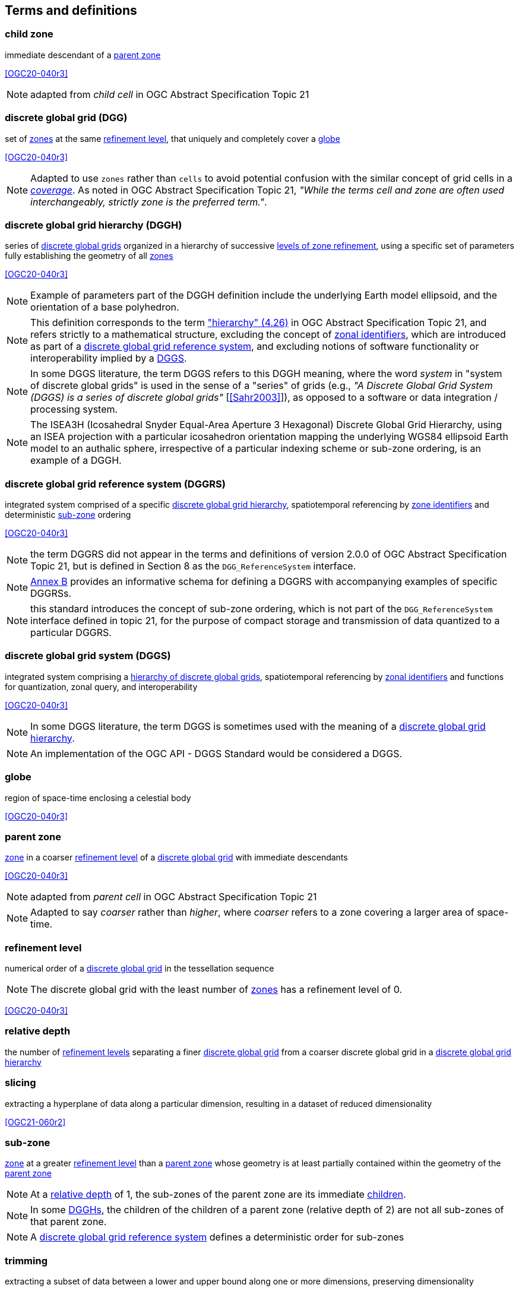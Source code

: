 == Terms and definitions

[[term-child-zone]]
=== child zone

immediate descendant of a <<term-parent-zone,parent zone>>

[.source]
<<OGC20-040r3>>

NOTE: adapted from _child cell_ in OGC Abstract Specification Topic 21

[[term-dgg]]
=== discrete global grid (DGG)

set of <<term-zone,zones>> at the same <<term-refinement-level,refinement level>>, that uniquely and completely cover a <<term-globe,globe>>

[.source]
<<OGC20-040r3>>

NOTE: Adapted to use `zones` rather than `cells` to avoid potential confusion with the similar concept of grid cells in a https://portal.ogc.org/files/?artifact_id=19820[_coverage_].
As noted in OGC Abstract Specification Topic 21, _"While the terms cell and zone are often used interchangeably, strictly zone is the preferred term."_.

[[term-dggh]]
=== discrete global grid hierarchy (DGGH)

series of <<term-dgg,discrete global grids>> organized in a hierarchy of successive <<term-refinement-level,levels of zone refinement>>, using a specific set of parameters fully establishing the geometry of all <<term-zone,zones>>

[.source]
<<OGC20-040r3>>

NOTE: Example of parameters part of the DGGH definition include the underlying Earth model ellipsoid, and the orientation of a base polyhedron.

NOTE: This definition corresponds to the term https://docs.ogc.org/as/20-040r3/20-040r3.html#hierarchy["hierarchy" (4.26)] in OGC Abstract Specification Topic 21,
and refers strictly to a mathematical structure, excluding the concept of <<term-zoneid,zonal identifiers>>, which are introduced as part of a <<term-dggrs,discrete global grid reference system>>, and
excluding notions of software functionality or interoperability implied by a <<term-dggs,DGGS>>.

NOTE: In some DGGS literature, the term DGGS refers to this DGGH meaning, where the word _system_ in "system of discrete global grids" is used in the sense of a "series" of grids
(e.g., _"A Discrete Global Grid System (DGGS) is a series of discrete global grids"_ [<<Sahr2003>>]), as opposed to a software or data integration / processing system.

NOTE: The ISEA3H (Icosahedral Snyder Equal-Area Aperture 3 Hexagonal) Discrete Global Grid Hierarchy, using an ISEA projection with a particular icosahedron orientation mapping the underlying WGS84 ellipsoid Earth model to an authalic sphere,
irrespective of a particular indexing scheme or sub-zone ordering, is an example of a DGGH.

[[term-dggrs]]
=== discrete global grid reference system (DGGRS)

integrated system comprised of a specific <<term-dggh,discrete global grid hierarchy>>, spatiotemporal referencing by <<term-zoneid,zone identifiers>> and deterministic <<term-sub-zone,sub-zone>> ordering

[.source]
<<OGC20-040r3>>

NOTE: the term DGGRS did not appear in the terms and definitions of version 2.0.0 of OGC Abstract Specification Topic 21, but is defined in Section 8 as the `DGG_ReferenceSystem` interface.

NOTE: <<annex-dggrs-def,Annex B>> provides an informative schema for defining a DGGRS with accompanying examples of specific DGGRSs.

NOTE: this standard introduces the concept of sub-zone ordering, which is not part of the `DGG_ReferenceSystem` interface defined in topic 21, for the purpose of compact storage and transmission
of data quantized to a particular DGGRS.

[[term-dggs]]
=== discrete global grid system (DGGS)

integrated system comprising a <<term-dggh,hierarchy of discrete global grids>>, spatiotemporal referencing by <<term-zoneid,zonal identifiers>> and functions for quantization, zonal query, and interoperability

[.source]
<<OGC20-040r3>>

NOTE: In some DGGS literature, the term DGGS is sometimes used with the meaning of a <<term-dggh,discrete global grid hierarchy>>.

NOTE: An implementation of the OGC API - DGGS Standard would be considered a DGGS.

[[term-globe]]
=== globe

region of space-time enclosing a celestial body

[.source]
<<OGC20-040r3>>

[[term-parent-zone]]
=== parent zone

<<term-zone,zone>> in a coarser <<term-refinement-level,refinement level>> of a <<term-dgg,discrete global grid>> with immediate descendants

[.source]
<<OGC20-040r3>>

NOTE: adapted from _parent cell_ in OGC Abstract Specification Topic 21

NOTE: Adapted to say _coarser_ rather than _higher_, where _coarser_ refers to a zone covering a larger area of space-time.

[[term-refinement-level]]
=== refinement level
numerical order of a <<term-dgg,discrete global grid>> in the tessellation sequence

NOTE: The discrete global grid with the least number of <<term-zone,zones>> has a refinement level of 0.

[.source]
<<OGC20-040r3>>

[[term-relative-depth]]
=== relative depth
the number of <<term-refinement-level,refinement levels>> separating a finer <<term-dgg,discrete global grid>> from a coarser discrete global grid in a <<term-dggh,discrete global grid hierarchy>>

[[term-slicing]]
=== slicing
extracting a hyperplane of data along a particular dimension, resulting in a dataset of reduced dimensionality

[.source]
<<OGC21-060r2>>

[[term-sub-zone]]
=== sub-zone

<<term-zone,zone>> at a greater <<term-refinement-level,refinement level>> than a <<term-parent-zone,parent zone>> whose geometry is at least partially contained within the geometry of the <<term-parent-zone,parent zone>>

NOTE: At a <<term-relative-depth,relative depth>> of 1, the sub-zones of the parent zone are its immediate <<term-child-zone,children>>.

NOTE: In some <<term-dggh,DGGHs>>, the children of the children of a parent zone (relative depth of 2) are not all sub-zones of that parent zone.

NOTE: A <<term-dggrs,discrete global grid reference system>> defines a deterministic order for sub-zones

[[term-trimming]]
=== trimming

extracting a subset of data between a lower and upper bound along one or more dimensions, preserving dimensionality

[.source]
<<OGC21-060r2>>

[[term-web-api]]
=== Web API
An Application Programming Interface (API) using an architectural style that is founded on the technologies of the Web

[.source]
<<OGC19-072>>

NOTE: See https://www.w3.org/TR/dwbp/#accessAPIs[Best Practice 24: Use Web Standards as the foundation of APIs] (W3C Data on the Web Best Practices) for more detail.

[[term-zoneid]]
=== zone identifier

spatiotemporal reference in the form of a label or code that uniquely identifies a <<term-zone,zone>>

[.source]
<<OGC20-040r3>>

NOTE: synonym of "zonal identifier" and "zone ID".

NOTE: This Standard and the DGGRS definitions described in <<annex-dggrs-def,Annex B>> require textual identifiers (which may or may not be comprised of only digit characters),
while optionally supporting 64-bit integer identifiers for the purpose of compact transmission and internal representation.

[[term-zirs]]
=== zone identifier reference system (ZIRS)

reference system establishing a specific association of <<term-zoneid,zone identifiers>> to <<term-zone,zones>> for one or more <<term-dggh,discrete global grid hierarchy>>

NOTE: synonym of "zonal identifier reference system" and "zone indexing scheme"

[[term-zone]]
=== zone

particular region of space-time

[.source]
<<OGC20-040r3>>
